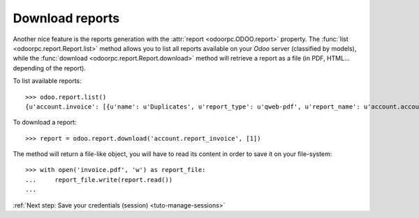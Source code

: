 .. _tuto-download-report:

Download reports
****************

Another nice feature is the reports generation with the
:attr:`report <odoorpc.ODOO.report>` property.
The :func:`list <odoorpc.report.Report.list>` method allows you to list
all reports available on your `Odoo` server (classified by models), while the
:func:`download <odoorpc.report.Report.download>` method will
retrieve a report as a file (in PDF, HTML... depending of the report).

To list available reports::

    >>> odoo.report.list()
    {u'account.invoice': [{u'name': u'Duplicates', u'report_type': u'qweb-pdf', u'report_name': u'account.account_invoice_report_duplicate_main'}, {u'name': u'Invoices', u'report_type': u'qweb-pdf', u'report_name': u'account.report_invoice'}], u'res.partner': [{u'name': u'Aged Partner Balance', u'report_type': u'qweb-pdf', u'report_name': u'account.report_agedpartnerbalance'}, {u'name': u'Due Payments', u'report_type': u'qweb-pdf', u'report_name': u'account.report_overdue'}], ...}

To download a report::

    >>> report = odoo.report.download('account.report_invoice', [1])

The method will return a file-like object, you will have to read its content
in order to save it on your file-system::

    >>> with open('invoice.pdf', 'w') as report_file:
    ...     report_file.write(report.read())
    ...

:ref:`Next step: Save your credentials (session) <tuto-manage-sessions>`
